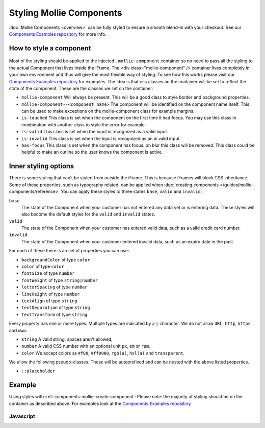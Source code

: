 Styling Mollie Components
=========================
:doc:`Mollie Components <overview>` can be fully styled to ensure a smooth blend-in with your checkout. See our `Components Examples repository <https://github.com/mollie/components-examples>`_ for more info.

How to style a component
------------------------
.. figure:: ../images/mollie-component-layout@2x.png

Most of the styling should be applied to the injected ``.mollie-component`` container so no need to pass all the styling to the actual Component that lives inside the iFrame. The <div class="mollie-component" /> container lives completely in your own environment and thus will give the most flexible way of styling. To see how this works please visit our `Components Examples repository <https://github.com/mollie/components-examples>`_ for examples. The idea is that css classes on the container will be set to reflect the state of the component. These are the classes we set on the container:

* ``mollie-component`` Will always be present. This will be a good class to style border and background properties.
* ``mollie-component--<component name>`` The component will be identified on the component name itself. This can be used to make exceptions on the mollie-component class for example margins.
* ``is-touched`` This class is set when the component on the first time it had focus. You may use this class in combination with another class to style the error for example.
* ``is-valid`` This class is set when the input is recognized as a valid input.  
* ``is-invalid`` This class is set when the input is recognized as an in valid input.
* ``has-focus`` This class is set when the component has focus. on blur this class will be removed. This class could be helpful to make an outline so the user knows the component is active. 

Inner styling options
---------------------
There is some styling that can’t be styled from outside the iFrame. This is because iFrames will block CSS inheritance. Some of these properties, such as typography related, can be applied when :doc:`creating components </guides/mollie-components/reference>` You can apply these styles to three states ``base``, ``valid`` and ``invalid``:

``base``
  The state of the Component when your customer has not entered any data yet or is entering data. These styles will also
  become the default styles for the ``valid`` and ``invalid`` states.

``valid``
  The state of the Component when your customer has entered valid data, such as a valid credit card number.

``invalid``
  The state of the Component when your customer entered invalid data, such as an expiry date in the past.

For each of these there is an set of properties you can use:

* ``backgroundColor`` of type ``color``
* ``color`` of type ``color``
* ``fontSize`` of type ``number``
* ``fontWeight`` of type ``string|number``
* ``letterSpacing`` of type ``number``
* ``lineHeight`` of type ``number``
* ``textAlign`` of type ``string``
* ``textDecoration`` of type ``string``
* ``textTransform`` of type ``string``

Every property has one or more types. Multiple types are indicated by a ``|`` character. We do not allow ``URL``,
``http``, ``https`` and ``www``.

* ``string`` A valid string, spaces aren't allowed,
* ``number`` A valid CSS number with an optional unit ``px``, ``em`` or ``rem``.
* ``color`` We accept colors as ``#f00``, ``#ff0000``, ``rgb(a)``, ``hsl(a)`` and ``transparent``,

We allow the following pseudo-classes. These will be autoprefixed and can be nested with the above listed properties.

* ``::placeholder``

Example
-------
Using styles with :ref:`components-mollie-create-component`: Please note: the majority of styling should be on the container as described above. For examples look at the `Components Examples repository <https://github.com/mollie/components-examples>`_ 

Javascript
^^^^^^^^^^
.. code-block:: js
   :linenos:

    var options = {
      styles : {
        base: {
          color: '#eee',
          fontSize: '10px',
          '::placeholder' : {
            color: 'rgba(68, 68, 68, 0.2)',
          }
        },
        valid: {
          color: '#090',
        }
      }
    };

    var cardNumberEl = mollie.createComponent('cardNumber', options)
